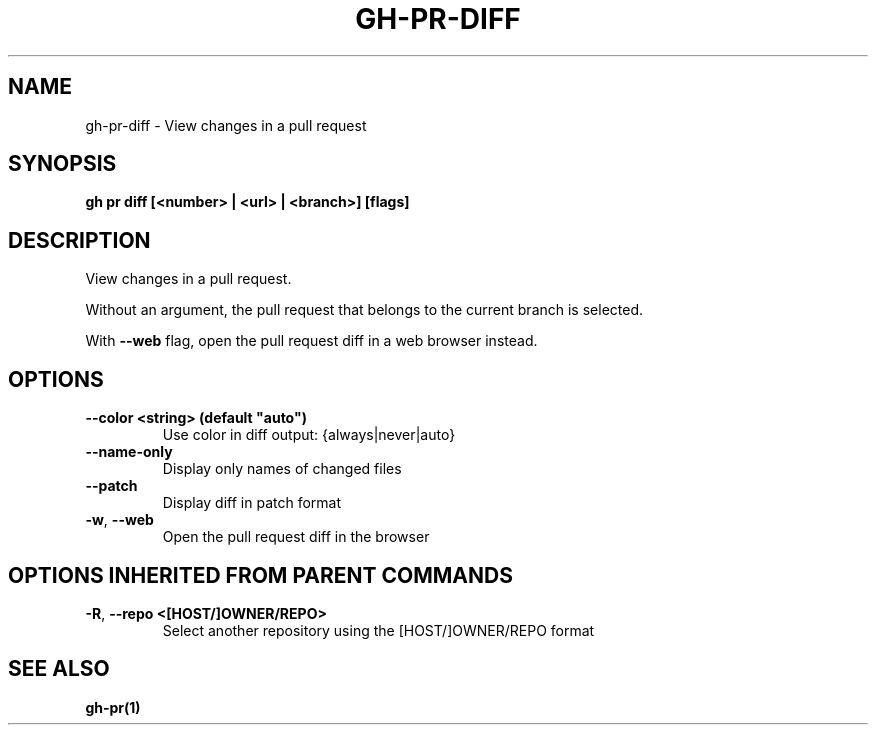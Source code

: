 .nh
.TH "GH-PR-DIFF" "1" "Apr 2024" "GitHub CLI 2.47.0" "GitHub CLI manual"

.SH NAME
.PP
gh-pr-diff - View changes in a pull request


.SH SYNOPSIS
.PP
\fBgh pr diff [<number> | <url> | <branch>] [flags]\fR


.SH DESCRIPTION
.PP
View changes in a pull request.

.PP
Without an argument, the pull request that belongs to the current branch
is selected.

.PP
With \fB--web\fR flag, open the pull request diff in a web browser instead.


.SH OPTIONS
.TP
\fB--color\fR \fB<string> (default "auto")\fR
Use color in diff output: {always|never|auto}

.TP
\fB--name-only\fR
Display only names of changed files

.TP
\fB--patch\fR
Display diff in patch format

.TP
\fB-w\fR, \fB--web\fR
Open the pull request diff in the browser


.SH OPTIONS INHERITED FROM PARENT COMMANDS
.TP
\fB-R\fR, \fB--repo\fR \fB<[HOST/]OWNER/REPO>\fR
Select another repository using the [HOST/]OWNER/REPO format


.SH SEE ALSO
.PP
\fBgh-pr(1)\fR
